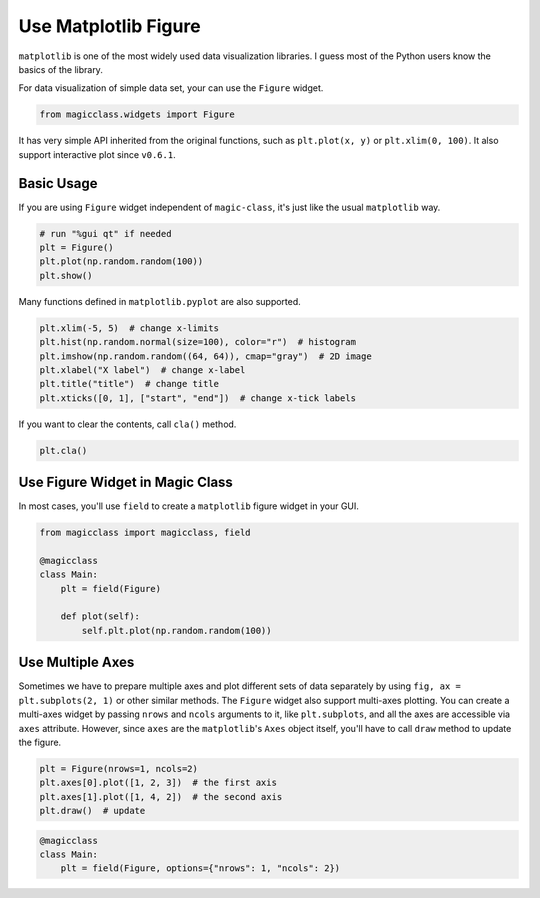 =====================
Use Matplotlib Figure
=====================

``matplotlib`` is one of the most widely used data visualization libraries. I
guess most of the Python users know the basics of the library.

For data visualization of simple data set, your can use the ``Figure`` widget.

.. code-block:: python

    from magicclass.widgets import Figure

It has very simple API inherited from the original functions, such as
``plt.plot(x, y)`` or ``plt.xlim(0, 100)``. It also support interactive plot
since ``v0.6.1``.

Basic Usage
-----------

If you are using ``Figure`` widget independent of ``magic-class``, it's just
like the usual ``matplotlib`` way.

.. code-block:: python

    # run "%gui qt" if needed
    plt = Figure()
    plt.plot(np.random.random(100))
    plt.show()

Many functions defined in ``matplotlib.pyplot`` are also supported.

.. code-block:: python

    plt.xlim(-5, 5)  # change x-limits
    plt.hist(np.random.normal(size=100), color="r")  # histogram
    plt.imshow(np.random.random((64, 64)), cmap="gray")  # 2D image
    plt.xlabel("X label")  # change x-label
    plt.title("title")  # change title
    plt.xticks([0, 1], ["start", "end"])  # change x-tick labels

If you want to clear the contents, call ``cla()`` method.

.. code-block:: python

    plt.cla()

Use Figure Widget in Magic Class
--------------------------------

In most cases, you'll use ``field`` to create a ``matplotlib`` figure widget
in your GUI.

.. code-block:: python

    from magicclass import magicclass, field

    @magicclass
    class Main:
        plt = field(Figure)

        def plot(self):
            self.plt.plot(np.random.random(100))

Use Multiple Axes
-----------------

Sometimes we have to prepare multiple axes and plot different sets of data
separately by using ``fig, ax = plt.subplots(2, 1)`` or other similar methods.
The ``Figure`` widget also support multi-axes plotting. You can create a
multi-axes widget by passing ``nrows`` and ``ncols`` arguments to it, like
``plt.subplots``, and all the axes are accessible via ``axes`` attribute.
However, since ``axes`` are the ``matplotlib``'s ``Axes`` object itself,
you'll have to call ``draw`` method to update the figure.

.. code-block:: python

    plt = Figure(nrows=1, ncols=2)
    plt.axes[0].plot([1, 2, 3])  # the first axis
    plt.axes[1].plot([1, 4, 2])  # the second axis
    plt.draw()  # update

.. code-block:: python

    @magicclass
    class Main:
        plt = field(Figure, options={"nrows": 1, "ncols": 2})
